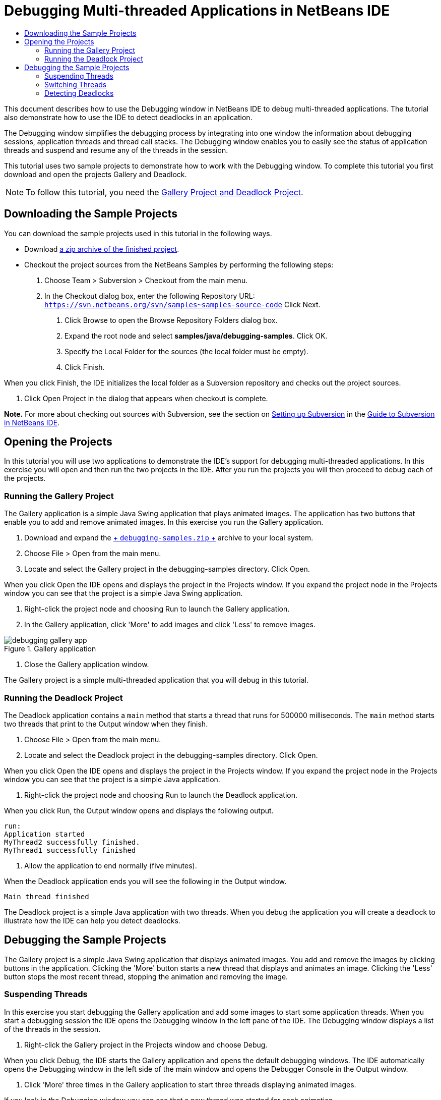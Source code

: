 // 
//     Licensed to the Apache Software Foundation (ASF) under one
//     or more contributor license agreements.  See the NOTICE file
//     distributed with this work for additional information
//     regarding copyright ownership.  The ASF licenses this file
//     to you under the Apache License, Version 2.0 (the
//     "License"); you may not use this file except in compliance
//     with the License.  You may obtain a copy of the License at
// 
//       http://www.apache.org/licenses/LICENSE-2.0
// 
//     Unless required by applicable law or agreed to in writing,
//     software distributed under the License is distributed on an
//     "AS IS" BASIS, WITHOUT WARRANTIES OR CONDITIONS OF ANY
//     KIND, either express or implied.  See the License for the
//     specific language governing permissions and limitations
//     under the License.
//

= Debugging Multi-threaded Applications in NetBeans IDE
:page-layout: tutorial
:jbake-tags: tutorials 
:jbake-status: published
:syntax: true
:icons: font
:source-highlighter: pygments
:toc: left
:toc-title:
:description: Debugging Multi-threaded Applications in NetBeans IDE - Apache NetBeans
:keywords: Apache NetBeans, Tutorials, Debugging Multi-threaded Applications in NetBeans IDE

This document describes how to use the Debugging window in NetBeans IDE to debug multi-threaded applications. The tutorial also demonstrate how to use the IDE to detect deadlocks in an application.

The Debugging window simplifies the debugging process by integrating into one window the information about debugging sessions, application threads and thread call stacks. The Debugging window enables you to easily see the status of application threads and suspend and resume any of the threads in the session.

This tutorial uses two sample projects to demonstrate how to work with the Debugging window. To complete this tutorial you first download and open the projects Gallery and Deadlock.

NOTE: To follow this tutorial, you need the  link:https://netbeans.org/projects/samples/downloads/download/Samples/Java/debugging-samples.zip[+Gallery Project and Deadlock Project+].

== Downloading the Sample Projects

You can download the sample projects used in this tutorial in the following ways.

* Download link:https://netbeans.org/projects/samples/downloads/download/Samples/Java/debugging-samples.zip[+a zip archive of the finished project+].
* Checkout the project sources from the NetBeans Samples by performing the following steps:
1. Choose Team > Subversion > Checkout from the main menu.
2. In the Checkout dialog box, enter the following Repository URL:
 ``https://svn.netbeans.org/svn/samples~samples-source-code`` 
Click Next.


. Click Browse to open the Browse Repository Folders dialog box.


. Expand the root node and select *samples/java/debugging-samples*. Click OK.


. Specify the Local Folder for the sources (the local folder must be empty).


. Click Finish.

When you click Finish, the IDE initializes the local folder as a Subversion repository and checks out the project sources.



. Click Open Project in the dialog that appears when checkout is complete.

*Note.* For more about checking out sources with Subversion, see the section on xref:kb/docs/ide/subversion.adoc#settingUp[+Setting up Subversion+] in the xref:kb/docs/ide/subversion.adoc[+Guide to Subversion in NetBeans IDE+].

== Opening the Projects

In this tutorial you will use two applications to demonstrate the IDE's support for debugging multi-threaded applications. In this exercise you will open and then run the two projects in the IDE. After you run the projects you will then proceed to debug each of the projects.

=== Running the Gallery Project

The Gallery application is a simple Java Swing application that plays animated images. The application has two buttons that enable you to add and remove animated images. In this exercise you run the Gallery application.

1. Download and expand the link:https://netbeans.org/projects/samples/downloads/download/Samples/Java/debugging-samples.zip[+ ``debugging-samples.zip`` +] archive to your local system.
2. Choose File > Open from the main menu.
3. Locate and select the Gallery project in the debugging-samples directory. Click Open.

When you click Open the IDE opens and displays the project in the Projects window. If you expand the project node in the Projects window you can see that the project is a simple Java Swing application.



. Right-click the project node and choosing Run to launch the Gallery application.


. In the Gallery application, click 'More' to add images and click 'Less' to remove images.

image::./debugging-gallery-app.png[title="Gallery application"]


. Close the Gallery application window.

The Gallery project is a simple multi-threaded application that you will debug in this tutorial.

=== Running the Deadlock Project

The Deadlock application contains a  ``main``  method that starts a thread that runs for 500000 milliseconds. The  ``main``  method starts two threads that print to the Output window when they finish.

1. Choose File > Open from the main menu.
2. Locate and select the Deadlock project in the debugging-samples directory. Click Open.

When you click Open the IDE opens and displays the project in the Projects window. If you expand the project node in the Projects window you can see that the project is a simple Java application.



. Right-click the project node and choosing Run to launch the Deadlock application.

When you click Run, the Output window opens and displays the following output.


[source,java]
----

run:
Application started
MyThread2 successfully finished.
MyThread1 successfully finished
----


. Allow the application to end normally (five minutes).

When the Deadlock application ends you will see the following in the Output window.


[source,java]
----

Main thread finished
----

The Deadlock project is a simple Java application with two threads. When you debug the application you will create a deadlock to illustrate how the IDE can help you detect deadlocks.

== Debugging the Sample Projects

The Gallery project is a simple Java Swing application that displays animated images. You add and remove the images by clicking buttons in the application. Clicking the 'More' button starts a new thread that displays and animates an image. Clicking the 'Less' button stops the most recent thread, stopping the animation and removing the image.

=== Suspending Threads

In this exercise you start debugging the Gallery application and add some images to start some application threads. When you start a debugging session the IDE opens the Debugging window in the left pane of the IDE. The Debugging window displays a list of the threads in the session.

1. Right-click the Gallery project in the Projects window and choose Debug.

When you click Debug, the IDE starts the Gallery application and opens the default debugging windows. The IDE automatically opens the Debugging window in the left side of the main window and opens the Debugger Console in the Output window.



. Click 'More' three times in the Gallery application to start three threads displaying animated images.

If you look in the Debugging window you can see that a new thread was started for each animation.

image::./debugging-start.png[title="Debugging window"]


. Suspend two of the threads by clicking the 'Suspend thread' button to the right of the thread in the Debugging window.

When a thread is suspended, the icon for the thread changes to indicate the new state. You can expand the thread node to view the thread's call stack. You can right-click items in the Debugging window to open a pop-up menu with debug commands.

image::./debugging-start-suspend.png[title="Debugging window with two suspended threads"]

If you look at the Gallery application you can see that when you suspended the threads the animation for those threads stopped.

The Debugging window enables you to quickly view and change the status of threads in the session. By default the Debugging window displays the Resume and Suspend buttons in the right side of the window. You can hide the buttons and further customize the display of the Debugging window by using the toolbar at the bottom of the Debugging window. If you are running multiple debugging sessions you can use the drop down list at the top of the Debugging window to choose which session is displayed in the window.

image::./debugging-window-toolbar.png[title="Debugging window toolbar"] 

=== Switching Threads

This exercise demonstrates what happens when you are stepping through an application and a different application thread hits a breakpoint. In this exercise you will set a method breakpoint and start stepping through the application. While you are stepping through the application you will start a new thread that will also hit the breakpoint. The IDE informs you when this occurs by displaying a notification in the Debugging window. You will then switch between threads.

1. In the Gallery application window, click 'Less' or 'More' until only two or three of the animations are displayed in the window.
2. In the Projects window of the IDE, expand the  ``gallery``  package and double-click  ``Gallery.java``  to open the file in the editor.
3. Insert a method breakpoint in  ``Gallery.java``  at the beginning of the  ``run``  method by clicking in the left margin at line 175.
4. Click 'More' in the Gallery application to start a new thread that will hit the method breakpoint.
5. Click Step Over (F8) and start stepping through the method until the Program Counter reaches line 191.

You can see that the Program Counter in the margin of the editor indicates your position as you step through the method.



. Click 'More' in the Gallery application to start a new thread that will hit the method breakpoint.

When the new thread hits the method breakpoint a New Breakpoint Hit notification appears in the Debugging window that informs you that another thread hit a breakpoint while you were stepping through the method.

image::./debugging-newbreakpointhit.png[title="New Breakpoint Hit notification"]

When you are stepping through a thread and a breakpoint is hit in another thread, the IDE gives you the option to switch to the other thread or continue stepping through the current thread. You can click the arrow button in the New Breakpoint Hit notification to switch to the thread that encountered the breakpoint. You can switch to the new thread at any time by selecting the thread in the notice window. Stepping through the current breakpoint thread resumes the current thread but the status of other application threads remains unchanged.

*Note.* If you look in the Debugging window you can see that the current thread (Thread_Jirka) is indicated by a green bar in the margin. The thread that invoked the notification by hitting the breakpoint (Thread_Roman) is indicated by a yellow bar and the thread icon indicates that the thread is suspended by a breakpoint.

image::./debugging-current-suspended.png[title="New Breakpoint Hit notification"]


. Click the arrow in the New Breakpoint Hit notification to switch the current thread to the new thread (Thread_Roman).

When you switch to the new thread you can see the following:

* The program counter moves to the position at line 175 in the new current thread (Thread_Roman).
* A 'suspended thread' annotation is now visible in the margin at line 191 indicating that a thread (Thread_Jirka) is suspended at that line.

image::./debugging-editor-suspendedannot.png[title="Editor showing debugging annotations"]


. Click Step Over a few times to step through the new current thread (Thread_Roman).


. Right-click the 'suspended thread' annotation in the editor margin and choose Set as Current Thread > Thread_Jirka to switch back to the suspended thread.

image::./debugging-editor-setcurrent.png[title="Editor showing Set as Current Thread pop-up"]

Alternatively, you can invoke the Current Thread Chooser (Alt+Shift+T; Ctrl+Shift+T on Mac) and switch to any of the application threads.

image::./debugging-thread-chooser.png[title="Gallery application"]

When you switch back to Thread_Jirka, the suspended thread annotation appears next to the line where Thread_Roman was suspended. You can resume Thread_Roman by clicking Resume in the Debugging window.

image::./debugging-editor-suspendedannot2.png[title="Editor showing debugging annotations"]

The Debugging window enables you to very precisely view and control thread states. The debugger manages application threads to simplify the debugging workflow and to prevent the debugging process from creating deadlocks. In this exercise you saw the following behavior when debugging an application in the IDE.

* When a thread hits a breakpoint only the breakpoint thread is suspended.
* When stepping through the application, the current thread is not affected when other application threads hit breakpoints.
* Stepping only resumes the current thread. When the step is completed only the current thread is suspended.

You can quit the Gallery application. In the next exercise you will debug the Deadlock application and use the IDE to help you detect a deadlock.

=== Detecting Deadlocks

The IDE can help you identify potential deadlock situations by automatically searching for deadlocks among all suspended threads. When a deadlock is detected, the IDE displays a notification in the Debugging window and identifies the involved threads.

To demonstrate the IDE's deadlock detection, you will run the sample Deadlock project in the debugger and create a deadlock situation.

1. Expand the  ``myapplication``  package and open  ``Thread1.java``  and  ``Thread2.java``  in the source editor.
2. Set a breakpoint in  ``Thread1.java``  at line 20 and in  ``Thread2.java``  at line 20

To set the breakpoint, click in the margin of the source editor next to the line where you want to set the breakpoint. The breakpoint annotation appears in the left margin next to the line. If you open the Breakpoints window (Alt-Shift-5; Ctrl+Shift+5 on Mac) you can see that the two breakpoints are set and enabled.

image::./debug-deadlock-setbkpt.png[title="Editor showing breakpoint set at line 20"]


. Right-click the Deadlock project in the Projects window and choose Debug.

The  ``main``  method will run the two threads, and both threads will be suspended at one of the breakpoints. You can see the threads suspended by the breakpoints in the Debugging window.



. In the Debugging Window, resume the suspended threads ( ``MyThread1``  and  ``MyThread2`` ) by clicking the Resume buttons to the right of the suspended threads in the Debugging window.

image::./debug-deadlock-resume.png[title="Resuming suspended threads in the Debugging window"]

Resuming the threads  ``MyThread1``  and  ``MyThread2``  will create the deadlock state.



. Choose Debug\Check for Deadlock from the main menu to check the suspended threads for deadlocks.

image::./debug-deadlock-detected.png[title="Resuming suspended threads in the Debugging window"]

If you check the application for deadlocks and a deadlock is detected, a message appears in the Debugging Window informing you about the deadlock. You can see that the threads in deadlock are indicated with a red bar in the left margin of the Debugging window.

This tutorial was a basic introduction to some of the debugging features in the IDE. The Debugging window enables you to easily suspend and resume threads when debugging an application. This can be extremely helpful when you are debugging multi-threaded applications.
